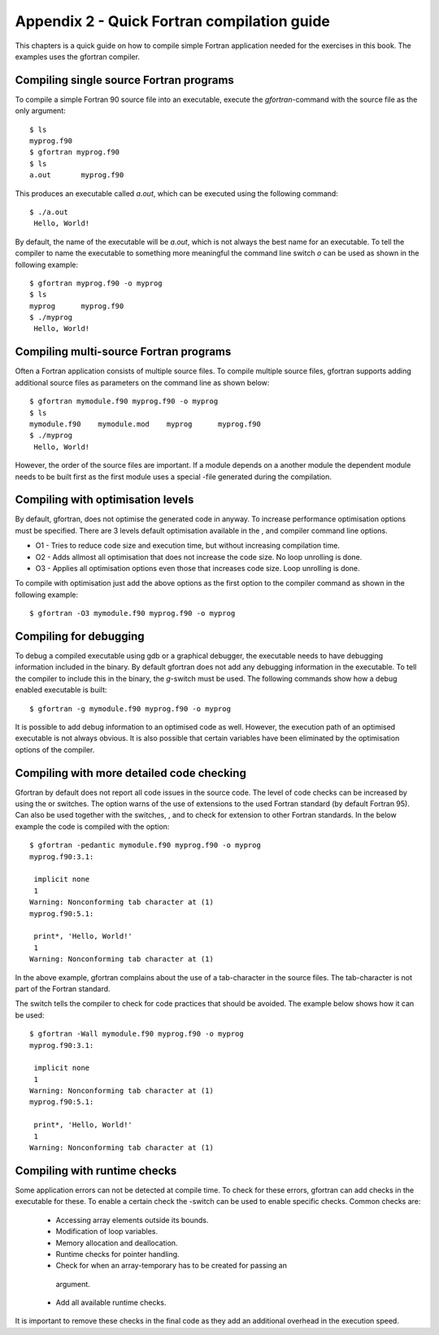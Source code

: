 ********************************************
Appendix 2 - Quick Fortran compilation guide
********************************************

This chapters is a quick guide on how to compile simple Fortran
application needed for the exercises in this book. The examples uses the
gfortran compiler.

Compiling single source Fortran programs
========================================

To compile a simple Fortran 90 source file into an executable, execute
the `gfortran`-command with the source file as the only argument:

::

   $ ls
   myprog.f90
   $ gfortran myprog.f90 
   $ ls
   a.out       myprog.f90

This produces an executable called `a.out`, which can be executed using the
following command:

:: 

   $ ./a.out 
    Hello, World!

By default, the name of the executable will be `a.out`, which is not always the
best name for an executable. To tell the compiler to name the executable
to something more meaningful the command line switch `o` can be used as
shown in the following example:

:: 

   $ gfortran myprog.f90 -o myprog
   $ ls
   myprog      myprog.f90
   $ ./myprog 
    Hello, World!

Compiling multi-source Fortran programs
=======================================

Often a Fortran application consists of multiple source files. To
compile multiple source files, gfortran supports adding additional
source files as parameters on the command line as shown below:

::

   $ gfortran mymodule.f90 myprog.f90 -o myprog
   $ ls
   mymodule.f90    mymodule.mod    myprog      myprog.f90
   $ ./myprog 
    Hello, World!

However, the order of the source files are important. If a module
depends on a another module the dependent module needs to be built first
as the first module uses a special -file generated during the
compilation.

Compiling with optimisation levels
==================================

By default, gfortran, does not optimise the generated code in anyway. To
increase performance optimisation options must be specified. There are 3
levels default optimisation available in the , and compiler command line
options.

-  O1 - Tries to reduce code size and execution time, but without
   increasing compilation time.

-  O2 - Adds allmost all optimisation that does not increase the code
   size. No loop unrolling is done.

-  O3 - Applies all optimisation options even those that increases code
   size. Loop unrolling is done.

To compile with optimisation just add the above options as the first
option to the compiler command as shown in the following example:

:: 

   $ gfortran -O3 mymodule.f90 myprog.f90 -o myprog

Compiling for debugging
=======================

To debug a compiled executable using gdb or a graphical debugger, the
executable needs to have debugging information included in the binary.
By default gfortran does not add any debugging information in the
executable. To tell the compiler to include this in the binary, the
`g`-switch must be used. The following commands show how a debug enabled
executable is built:

::

   $ gfortran -g mymodule.f90 myprog.f90 -o myprog

It is possible to add debug information to an optimised code as well.
However, the execution path of an optimised executable is not always
obvious. It is also possible that certain variables have been eliminated
by the optimisation options of the compiler.

Compiling with more detailed code checking
==========================================

Gfortran by default does not report all code issues in the source code.
The level of code checks can be increased by using the or switches. The
option warns of the use of extensions to the used Fortran standard (by
default Fortran 95). Can also be used together with the switches, , and
to check for extension to other Fortran standards. In the below example
the code is compiled with the option:

:: 

   $ gfortran -pedantic mymodule.f90 myprog.f90 -o myprog
   myprog.f90:3.1:

    implicit none
    1
   Warning: Nonconforming tab character at (1)
   myprog.f90:5.1:

    print*, 'Hello, World!'
    1
   Warning: Nonconforming tab character at (1)

In the above example, gfortran complains about the use of a
tab-character in the source files. The tab-character is not part of the
Fortran standard.

The switch tells the compiler to check for code practices that should be
avoided. The example below shows how it can be used:

::

   $ gfortran -Wall mymodule.f90 myprog.f90 -o myprog
   myprog.f90:3.1:

    implicit none
    1
   Warning: Nonconforming tab character at (1)
   myprog.f90:5.1:

    print*, 'Hello, World!'
    1
   Warning: Nonconforming tab character at (1)

Compiling with runtime checks
=============================

Some application errors can not be detected at compile time. To check
for these errors, gfortran can add checks in the executable for these.
To enable a certain check the -switch can be used to enable specific
checks. Common checks are:

 -  Accessing array elements outside its bounds.
 -  Modification of loop variables.
 -  Memory allocation and deallocation.
 -  Runtime checks for pointer handling.
 -  Check for when an array-temporary has to be created for passing an
   argument.
 -  Add all available runtime checks.

It is important to remove these checks in the final code as they add an
additional overhead in the execution speed.
